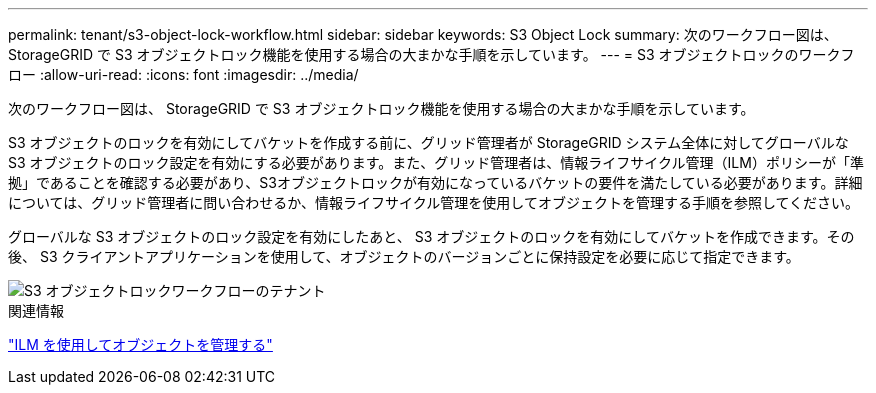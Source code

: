 ---
permalink: tenant/s3-object-lock-workflow.html 
sidebar: sidebar 
keywords: S3 Object Lock 
summary: 次のワークフロー図は、 StorageGRID で S3 オブジェクトロック機能を使用する場合の大まかな手順を示しています。 
---
= S3 オブジェクトロックのワークフロー
:allow-uri-read: 
:icons: font
:imagesdir: ../media/


[role="lead"]
次のワークフロー図は、 StorageGRID で S3 オブジェクトロック機能を使用する場合の大まかな手順を示しています。

S3 オブジェクトのロックを有効にしてバケットを作成する前に、グリッド管理者が StorageGRID システム全体に対してグローバルな S3 オブジェクトのロック設定を有効にする必要があります。また、グリッド管理者は、情報ライフサイクル管理（ILM）ポリシーが「準拠」であることを確認する必要があり、S3オブジェクトロックが有効になっているバケットの要件を満たしている必要があります。詳細については、グリッド管理者に問い合わせるか、情報ライフサイクル管理を使用してオブジェクトを管理する手順を参照してください。

グローバルな S3 オブジェクトのロック設定を有効にしたあと、 S3 オブジェクトのロックを有効にしてバケットを作成できます。その後、 S3 クライアントアプリケーションを使用して、オブジェクトのバージョンごとに保持設定を必要に応じて指定できます。

image::../media/s3_object_lock_workflow_tenant.png[S3 オブジェクトロックワークフローのテナント]

.関連情報
link:../ilm/index.html["ILM を使用してオブジェクトを管理する"]
